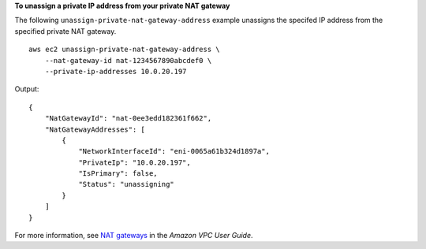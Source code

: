 **To unassign a private IP address from your private NAT gateway**

The following ``unassign-private-nat-gateway-address`` example unassigns the specifed IP address from the specified private NAT gateway. ::

    aws ec2 unassign-private-nat-gateway-address \
        --nat-gateway-id nat-1234567890abcdef0 \
        --private-ip-addresses 10.0.20.197

Output::

    {
        "NatGatewayId": "nat-0ee3edd182361f662",
        "NatGatewayAddresses": [
            {
                "NetworkInterfaceId": "eni-0065a61b324d1897a",
                "PrivateIp": "10.0.20.197",
                "IsPrimary": false,
                "Status": "unassigning"
            }
        ]
    }

For more information, see `NAT gateways <https://docs.aws.amazon.com/vpc/latest/userguide/vpc-nat-gateway.html>`__ in the *Amazon VPC User Guide*.
